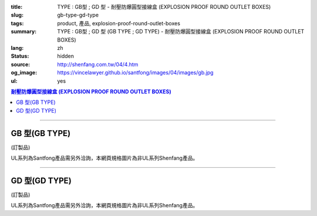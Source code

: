 :title: TYPE : GB型 ; GD 型 - 耐壓防爆圓型接線盒 (EXPLOSION PROOF ROUND OUTLET BOXES)
:slug: gb-type-gd-type
:tags: product, 產品, explosion-proof-round-outlet-boxes
:summary: TYPE : GB型 ; GD 型 (GB TYPE ; GD TYPE) - 耐壓防爆圓型接線盒 (EXPLOSION PROOF ROUND OUTLET BOXES)
:lang: zh
:status: hidden
:source: http://shenfang.com.tw/04/4.htm
:og_image: https://vincelawyer.github.io/santfong/images/04/images/gb.jpg
:ul: yes

.. contents:: 耐壓防爆圓型接線盒 (EXPLOSION PROOF ROUND OUTLET BOXES)

----

GB 型(GB TYPE)
++++++++++++++

(訂製品)

.. image:: {filename}/images/04/images/gb.jpg
   :name: http://shenfang.com.tw/04/images/GB.JPG
   :alt: product
   :class: img-fluid

.. image:: {filename}/images/04/images/gb-2.jpg
   :name: http://shenfang.com.tw/04/images/GB-2.JPG
   :alt: product
   :class: img-fluid

UL系列為Santfong產品需另外洽詢，本網頁規格圖片為非UL系列Shenfang產品。

.. raw:: html

  <p align="right" style="margin-top: 0; margin-bottom: 0"><font size="2">單位</font><font size="2" face="新細明體">:<span lang="en">±</span>3mm</font></p>
  <table border="0" cellspacing="0" style="border-collapse: collapse" bordercolor="#111111" width="100%" cellpadding="0" id="AutoNumber14">
    <tr>
      <td width="100%">
      <table border="1" cellspacing="0" style="border-collapse: collapse" bordercolor="#111111" width="100%" cellpadding="0" id="AutoNumber22" height="251">
        <tr>
          <td width="10%" rowspan="2" bgcolor="#FFCCCC" height="77">
          <p style="line-height: 150%; margin-top: 0; margin-bottom: 0" align="center">
          <font size="2">規格</font></p>
          <p style="line-height: 150%; margin-top: 0; margin-bottom: 0" align="center">
          <font size="2" face="Arial Narrow">SIZE</font></p>
          <p style="line-height: 150%; margin-top: 0; margin-bottom: 0" align="center">
          <font size="2" face="Arial Narrow">(IN)</font></td>
          <td width="11%" bgcolor="#FFCCCC" height="31">
          <p style="margin-top: 2; margin-bottom: 0" align="center">       
  <font size="2" face="細明體">鑄鐵</font><font size="2"> <br>       
          </font>       
  <font size="2" face="Arial Narrow">Cast Iron</font></td>
          <td width="13%" bgcolor="#FFCCCC" height="31">
          <p align="center">         
  <font size="2">可鍛鑄鐵 <br>        
          </font>        
  <font size="2" face="Arial Narrow">Malleable Iron</font></td>
          <td width="11%" rowspan="2" bgcolor="#FFCCCC" height="77">
          <p align="center">         
  <font size="2">表面處理 <br>        
          </font>        
  <font size="2" face="Arial Narrow">Standard<br>        
          Finishes</font></td>
          <td width="19%" colspan="2" bgcolor="#FFCCCC" height="31">
          <p align="center" style="margin-top: 0; margin-bottom: 0">        
  <font size="2">鋁合金<br>        
  </font>        
  <font size="2" face="Arial Narrow">Aluminum Alloy</font></td>
          <td width="36%" colspan="5" bgcolor="#FFCCCC" height="31">
          <p align="center">         
  <font size="2">尺寸</font> <font size="1" face="Arial Narrow">&nbsp; </font> 
          <font size="2" face="Arial Narrow">Dimensions</font></td>
        </tr>
        <tr>
          <td width="11%" bgcolor="#FFCCCC" height="45">
          <p align="center">         
  <font size="2">型號 <br>        
          </font>        
  <font size="2" face="Arial Narrow">Cat. No.</font></td>
          <td width="13%" bgcolor="#FFCCCC" height="45">
          <p align="center" style="margin-top: 0; margin-bottom: 0">         
  <font size="2">型號 <br>        
          </font>        
  <font size="2" face="Arial Narrow">Cat. No.</font></td>
          <td width="10%" bgcolor="#FFCCCC" height="45">
          <p align="center">         
  <font size="2">型號 <br>        
          </font>        
  <font size="2" face="Arial Narrow">Cat. No.</font></td>
          <td width="9%" bgcolor="#FFCCCC" height="45">
          <p align="center" style="margin-top: 0; margin-bottom: 0">         
  <font size="2">材質 <br>        
          </font>        
  <font size="2" face="Arial Narrow">Standard<br>        
          Materials</font></td>
          <td width="7%" align="center" bgcolor="#FFCCCC" height="45">
          <font face="Arial Narrow">A</font></td>
          <td width="7%" align="center" bgcolor="#FFCCCC" height="45">
          <font face="Arial Narrow">B</font></td>
          <td width="7%" align="center" bgcolor="#FFCCCC" height="45">
          <font face="Arial Narrow">C</font></td>
          <td width="7%" align="center" bgcolor="#FFCCCC" height="45">
          <font face="Arial Narrow">D</font></td>
          <td width="7%" align="center" bgcolor="#FFCCCC" height="45">
          <font face="Arial Narrow">E</font></td>
        </tr>
        <tr>
          <td width="10%" align="center" height="21"><font size="2" face="Arial">1/2</font></td>
          <td width="11%" align="center" height="21"><font size="2" face="Arial">GB 16</font></td>
          <td width="11%" align="center" height="21"><font size="2" face="Arial">GB 16-M</font></td>
          <td width="11%" rowspan="6" align="center" height="129">        
  <p style="margin-top: 3; margin-bottom: 0" align="center">       
  <font size="2">電鍍鋅<br>       
  </font>       
  <font size="1" face="Arial, Helvetica, sans-serif">Zinc<br>       
  Electroplate<br>       
  </font>       
  <font size="2">熱浸鋅<br>       
  </font>       
  <font size="1" face="Arial, Helvetica, sans-serif">H.D.<br>       
  Galvanize</font></p>  
  <p style="margin-top: 3; margin-bottom: 0" align="center">       
  <font face="Arial, Helvetica, sans-serif" size="2">達克銹</font></p>  
  <p style="margin-top: 3; margin-bottom: 0" align="center">       
  <font face="Arial, Helvetica, sans-serif" size="1">Dacrotizing</font></p>  
          </td>
          <td width="11%" align="center" height="21"><font size="2" face="Arial">GB 16-A</font></td>
          <td width="9%" rowspan="6" align="center" height="129">       
  <font size="2">台鋁</font>      
  <font size="1"><br>      
  </font>      
  <font size="1" face="Arial, Helvetica, sans-serif">6063S<br>      
  Sandcast</font><p>　</td>
          <td width="7%" align="center" height="21"><font face="Arial" size="2">89</font></td>
          <td width="7%" align="center" height="21"><font face="Arial" size="2">59</font></td>
          <td width="7%" align="center" height="21"><font face="Arial" size="2">62</font></td>
          <td width="7%" align="center" height="21"><font face="Arial" size="2">20</font></td>
          <td width="7%" align="center" height="21"><font face="Arial" size="2">19</font></td>
        </tr>
        <tr>
          <td width="10%" align="center" bgcolor="#FFCCCC" height="21"><font size="2" face="Arial">3/4</font></td>
          <td width="11%" align="center" bgcolor="#FFCCCC" height="21"><font size="2" face="Arial">GB 22</font></td>
          <td width="11%" align="center" bgcolor="#FFCCCC" height="21"><font size="2" face="Arial">GB 22-M</font></td>
          <td width="11%" align="center" bgcolor="#FFCCCC" height="21"><font size="2" face="Arial">GB 22-A</font></td>
          <td width="7%" align="center" bgcolor="#FFCCCC" height="21"><font face="Arial" size="2">89</font></td>
          <td width="7%" align="center" bgcolor="#FFCCCC" height="21"><font face="Arial" size="2">59</font></td>
          <td width="7%" align="center" bgcolor="#FFCCCC" height="21"><font face="Arial" size="2">62</font></td>
          <td width="7%" align="center" bgcolor="#FFCCCC" height="21"><font face="Arial" size="2">20</font></td>
          <td width="7%" align="center" bgcolor="#FFCCCC" height="21"><font face="Arial" size="2">19</font></td>
        </tr>
        <tr>
          <td width="10%" align="center" height="21"><font size="2" face="Arial">1</font></td>
          <td width="11%" align="center" height="21"><font size="2" face="Arial">GB 28</font></td>
          <td width="11%" align="center" height="21"><font size="2" face="Arial">GB 28-M</font></td>
          <td width="11%" align="center" height="21"><font size="2" face="Arial">GB 28-A</font></td>
          <td width="7%" align="center" height="21"><font face="Arial" size="2">89</font></td>
          <td width="7%" align="center" height="21"><font face="Arial" size="2">59</font></td>
          <td width="7%" align="center" height="21"><font face="Arial" size="2">62</font></td>
          <td width="7%" align="center" height="21"><font face="Arial" size="2">23</font></td>
          <td width="7%" align="center" height="21"><font face="Arial" size="2">22</font></td>
        </tr>
        <tr>
          <td width="10%" align="center" bgcolor="#FFCCCC" height="22"><font size="2" face="Arial">1-1/4</font></td>
          <td width="11%" align="center" bgcolor="#FFCCCC" height="22"><font size="2" face="Arial">GB 36</font></td>
          <td width="11%" align="center" bgcolor="#FFCCCC" height="22"><font size="2" face="Arial">GB 36-M</font></td>
          <td width="11%" align="center" bgcolor="#FFCCCC" height="22"><font size="2" face="Arial">GB 36-A</font></td>
          <td width="7%" align="center" bgcolor="#FFCCCC" height="22"><font face="Arial" size="2">108</font></td>
          <td width="7%" align="center" bgcolor="#FFCCCC" height="22"><font face="Arial" size="2">73</font></td>
          <td width="7%" align="center" bgcolor="#FFCCCC" height="22"><font face="Arial" size="2">73</font></td>
          <td width="7%" align="center" bgcolor="#FFCCCC" height="22"><font face="Arial" size="2">30</font></td>
          <td width="7%" align="center" bgcolor="#FFCCCC" height="22"><font face="Arial" size="2">23</font></td>
        </tr>
        <tr>
          <td width="10%" align="center" height="22"><font face="Arial" size="2">
          1-1/2</font></td>
          <td width="11%" align="center" height="22"><font size="2" face="Arial">GB 42</font></td>
          <td width="11%" align="center" height="22"><font size="2" face="Arial">GB 42-M</font></td>
          <td width="11%" align="center" height="22"><font size="2" face="Arial">
          GB 42-A</font></td>
          <td width="7%" align="center" height="22"><font face="Arial" size="2">167</font></td>
          <td width="7%" align="center" height="22"><font face="Arial" size="2">102</font></td>
          <td width="7%" align="center" height="22"><font face="Arial" size="2">101</font></td>
          <td width="7%" align="center" height="22"><font face="Arial" size="2">34</font></td>
          <td width="7%" align="center" height="22"><font face="Arial" size="2">23</font></td>
        </tr>
        <tr>
          <td width="10%" align="center" height="22" bgcolor="#FFCCCC">
          <font face="Arial" size="2">2</font></td>
          <td width="11%" align="center" bgcolor="#FFCCCC" height="22"><font size="2" face="Arial">GB 54</font></td>
          <td width="11%" align="center" bgcolor="#FFCCCC" height="22"><font size="2" face="Arial">GB 54-M</font></td>
          <td width="11%" align="center" bgcolor="#FFCCCC" height="22"><font size="2" face="Arial">
          GB 54-A</font></td>
          <td width="7%" align="center" bgcolor="#FFCCCC" height="22"><font face="Arial" size="2">167</font></td>
          <td width="7%" align="center" bgcolor="#FFCCCC" height="22"><font face="Arial" size="2">114</font></td>
          <td width="7%" align="center" bgcolor="#FFCCCC" height="22"><font face="Arial" size="2">114</font></td>
          <td width="7%" align="center" bgcolor="#FFCCCC" height="22"><font face="Arial" size="2">46</font></td>
          <td width="7%" align="center" bgcolor="#FFCCCC" height="22"><font face="Arial" size="2">25</font></td>
        </tr>
        </table>
      </td>
    </tr>
  </table>

----

GD 型(GD TYPE)
++++++++++++++

(訂製品)

.. image:: {filename}/images/04/images/gd.jpg
   :name: http://shenfang.com.tw/04/images/GD.JPG
   :alt: product
   :class: img-fluid

.. image:: {filename}/images/04/images/gd-1.jpg
   :name: http://shenfang.com.tw/04/images/GD-1.JPG
   :alt: product
   :class: img-fluid

UL系列為Santfong產品需另外洽詢，本網頁規格圖片為非UL系列Shenfang產品。

.. raw:: html

  <p align="left" style="margin-top: 0; margin-bottom: 0"><font size="2">單位</font><font size="2" face="新細明體">:<span lang="en">±</span>3mm</font></p>
  <table border="0" cellspacing="0" style="border-collapse: collapse" bordercolor="#111111" width="100%" cellpadding="0" id="AutoNumber16">
    <tr>
      <td width="100%">
      <table border="1" cellspacing="0" style="border-collapse: collapse" bordercolor="#111111" width="100%" id="AutoNumber23" cellpadding="0">
        <tr>
          <td width="10%" rowspan="2" bgcolor="#FFCCCC">
          <p style="line-height: 150%; margin-top: 0; margin-bottom: 0" align="center">
          <font size="2">規格</font></p>
          <p style="line-height: 150%; margin-top: 0; margin-bottom: 0" align="center">
          <font size="2" face="Arial Narrow">SIZE</font></p>
          <p style="line-height: 150%; margin-top: 0; margin-bottom: 0" align="center">
          <font size="2" face="Arial Narrow">(IN)</font></td>
          <td width="11%" bgcolor="#FFCCCC">
          <p style="margin-top: 2; margin-bottom: 0" align="center">       
  <font size="2" face="細明體">鑄鐵</font><font size="2"> <br>       
          </font>       
  <font size="2" face="Arial Narrow">Cast Iron</font></td>
          <td width="13%" bgcolor="#FFCCCC">
          <p align="center">         
  <font size="2">可鍛鑄鐵 <br>        
          </font>        
  <font size="2" face="Arial Narrow">Malleable Iron</font></td>
          <td width="11%" rowspan="2" bgcolor="#FFCCCC">
          <p align="center">         
  <font size="2">表面處理 <br>        
          </font>        
  <font size="2" face="Arial Narrow">Standard<br>        
          Finishes</font></td>
          <td width="20%" colspan="2" bgcolor="#FFCCCC">
          <p align="center" style="margin-top: 0; margin-bottom: 0">        
  <font size="2">鋁合金<br>        
  </font>        
  <font size="2" face="Arial Narrow">Aluminum Alloy</font></td>
          <td width="37%" colspan="5" bgcolor="#FFCCCC">
          <p align="center">         
  <font size="2">尺寸</font> <font size="1" face="Arial Narrow">&nbsp; </font> 
          <font size="2" face="Arial Narrow">Dimensions</font></td>
        </tr>
        <tr>
          <td width="11%" bgcolor="#FFCCCC">
          <p align="center" style="margin-top: 0; margin-bottom: 0">         
  <font size="2">型號 <br>        
          </font>        
  <font size="2" face="Arial Narrow">Cat. No.</font></td>
          <td width="13%" bgcolor="#FFCCCC">
          <p align="center" style="margin-top: 0; margin-bottom: 0">         
  <font size="2">型號 <br>        
          </font>        
  <font size="2" face="Arial Narrow">Cat. No.</font></td>
          <td width="11%" bgcolor="#FFCCCC">
          <p align="center">         
  <font size="2">型號 <br>        
          </font>        
  <font size="2" face="Arial Narrow">Cat. No.</font></td>
          <td width="9%" bgcolor="#FFCCCC">
          <p align="center" style="margin-top: 0; margin-bottom: 0">         
  <font size="2">材質 <br>        
          </font>        
  <font size="2" face="Arial Narrow">Standard<br>        
          Materials</font></td>
          <td width="7%" align="center" bgcolor="#FFCCCC">
          <font face="Arial Narrow">A</font></td>
          <td width="7%" align="center" bgcolor="#FFCCCC">
          <font face="Arial Narrow">B</font></td>
          <td width="7%" align="center" bgcolor="#FFCCCC">
          <font face="Arial Narrow">C</font></td>
          <td width="7%" align="center" bgcolor="#FFCCCC">
          <font face="Arial Narrow">D</font></td>
          <td width="7%" align="center" bgcolor="#FFCCCC">
          <font face="Arial Narrow">E</font></td>
        </tr>
        <tr>
          <td width="10%" align="center"><font size="2" face="Arial">1/2</font></td>
          <td width="11%" align="center"><font size="2" face="Arial">GD 16</font></td>
          <td width="11%" align="center"><font size="2" face="Arial">GD 16-M</font></td>
          <td width="11%" rowspan="6">        
  <p style="margin-top: 3; margin-bottom: 0" align="center">       
  <font size="2">電鍍鋅<br>       
  </font>       
  <font size="1" face="Arial, Helvetica, sans-serif">Zinc<br>       
  Electroplate<br>       
  </font>       
  <font size="2">熱浸鋅<br>       
  </font>       
  <font size="1" face="Arial, Helvetica, sans-serif">H.D.<br>       
  Galvanize</font></p>  
  <p style="margin-top: 3; margin-bottom: 0" align="center">       
  <font face="Arial, Helvetica, sans-serif" size="2">達克銹</font></p>  
  <p style="margin-top: 3; margin-bottom: 0" align="center">       
  <font face="Arial, Helvetica, sans-serif" size="1">Dacrotizing</font></p>  
          </td>
          <td width="11%" align="center"><font size="2" face="Arial">GD 16-A</font></td>
          <td width="9%" rowspan="6" align="center">       
  <font size="2">台鋁</font>      
  <font size="1"><br>      
  </font>      
  <font size="1" face="Arial, Helvetica, sans-serif">6063S<br>      
  Sandcast</font><p>　</td>
          <td width="7%" align="center"><font face="Arial" size="2">89</font></td>
          <td width="7%" align="center"><font face="Arial" size="2">59</font></td>
          <td width="7%" align="center"><font face="Arial" size="2">62</font></td>
          <td width="7%" align="center"><font face="Arial" size="2">20</font></td>
          <td width="7%" align="center"><font face="Arial" size="2">19</font></td>
        </tr>
        <tr>
          <td width="10%" align="center" bgcolor="#FFCCCC"><font size="2" face="Arial">3/4</font></td>
          <td width="11%" align="center" bgcolor="#FFCCCC"><font size="2" face="Arial">GD 22</font></td>
          <td width="11%" align="center" bgcolor="#FFCCCC"><font size="2" face="Arial">GD 22-M</font></td>
          <td width="11%" align="center" bgcolor="#FFCCCC"><font size="2" face="Arial">GD 22-A</font></td>
          <td width="7%" align="center" bgcolor="#FFCCCC"><font face="Arial" size="2">89</font></td>
          <td width="7%" align="center" bgcolor="#FFCCCC"><font face="Arial" size="2">59</font></td>
          <td width="7%" align="center" bgcolor="#FFCCCC"><font face="Arial" size="2">62</font></td>
          <td width="7%" align="center" bgcolor="#FFCCCC"><font face="Arial" size="2">20</font></td>
          <td width="7%" align="center" bgcolor="#FFCCCC"><font face="Arial" size="2">19</font></td>
        </tr>
        <tr>
          <td width="10%" align="center"><font size="2" face="Arial">1</font></td>
          <td width="11%" align="center"><font size="2" face="Arial">GD 28</font></td>
          <td width="11%" align="center"><font size="2" face="Arial">GD 28-M</font></td>
          <td width="11%" align="center"><font size="2" face="Arial">GD 28-A</font></td>
          <td width="7%" align="center"><font face="Arial" size="2">89</font></td>
          <td width="7%" align="center"><font face="Arial" size="2">59</font></td>
          <td width="7%" align="center"><font face="Arial" size="2">62</font></td>
          <td width="7%" align="center"><font face="Arial" size="2">23</font></td>
          <td width="7%" align="center"><font face="Arial" size="2">22</font></td>
        </tr>
        <tr>
          <td width="10%" align="center" bgcolor="#FFCCCC"><font size="2" face="Arial">1-1/4</font></td>
          <td width="11%" align="center" bgcolor="#FFCCCC"><font size="2" face="Arial">GD 36</font></td>
          <td width="11%" align="center" bgcolor="#FFCCCC"><font size="2" face="Arial">GD 36-M</font></td>
          <td width="11%" align="center" bgcolor="#FFCCCC"><font size="2" face="Arial">GD 36-A</font></td>
          <td width="7%" align="center" bgcolor="#FFCCCC"><font face="Arial" size="2">108</font></td>
          <td width="7%" align="center" bgcolor="#FFCCCC"><font face="Arial" size="2">73</font></td>
          <td width="7%" align="center" bgcolor="#FFCCCC"><font face="Arial" size="2">73</font></td>
          <td width="7%" align="center" bgcolor="#FFCCCC"><font face="Arial" size="2">30</font></td>
          <td width="7%" align="center" bgcolor="#FFCCCC"><font face="Arial" size="2">23</font></td>
        </tr>
        <tr>
          <td width="10%" align="center"><font size="2" face="Arial">1-1/2</font></td>
          <td width="11%" align="center"><font size="2" face="Arial">GD 42</font></td>
          <td width="11%" align="center"><font size="2" face="Arial">GD 42-M</font></td>
          <td width="11%" align="center"><font size="2" face="Arial">GD 42-A</font></td>
          <td width="7%" align="center"><font face="Arial" size="2">167</font></td>
          <td width="7%" align="center"><font face="Arial" size="2">102</font></td>
          <td width="7%" align="center"><font face="Arial" size="2">101</font></td>
          <td width="7%" align="center"><font face="Arial" size="2">34</font></td>
          <td width="7%" align="center"><font face="Arial" size="2">23</font></td>
        </tr>
        <tr>
          <td width="10%" align="center" bgcolor="#FFCCCC"><font size="2" face="Arial">2</font></td>
          <td width="11%" align="center" bgcolor="#FFCCCC"><font size="2" face="Arial">GD 54</font></td>
          <td width="11%" align="center" bgcolor="#FFCCCC"><font size="2" face="Arial">GD 54-M</font></td>
          <td width="11%" align="center" bgcolor="#FFCCCC"><font size="2" face="Arial">GD 54-A</font></td>
          <td width="7%" align="center" bgcolor="#FFCCCC"><font face="Arial" size="2">167</font></td>
          <td width="7%" align="center" bgcolor="#FFCCCC"><font face="Arial" size="2">114</font></td>
          <td width="7%" align="center" bgcolor="#FFCCCC"><font face="Arial" size="2">114</font></td>
          <td width="7%" align="center" bgcolor="#FFCCCC"><font face="Arial" size="2">46</font></td>
          <td width="7%" align="center" bgcolor="#FFCCCC"><font face="Arial" size="2">25</font></td>
        </tr>
      </table>
      </td>
    </tr>
  </table>

